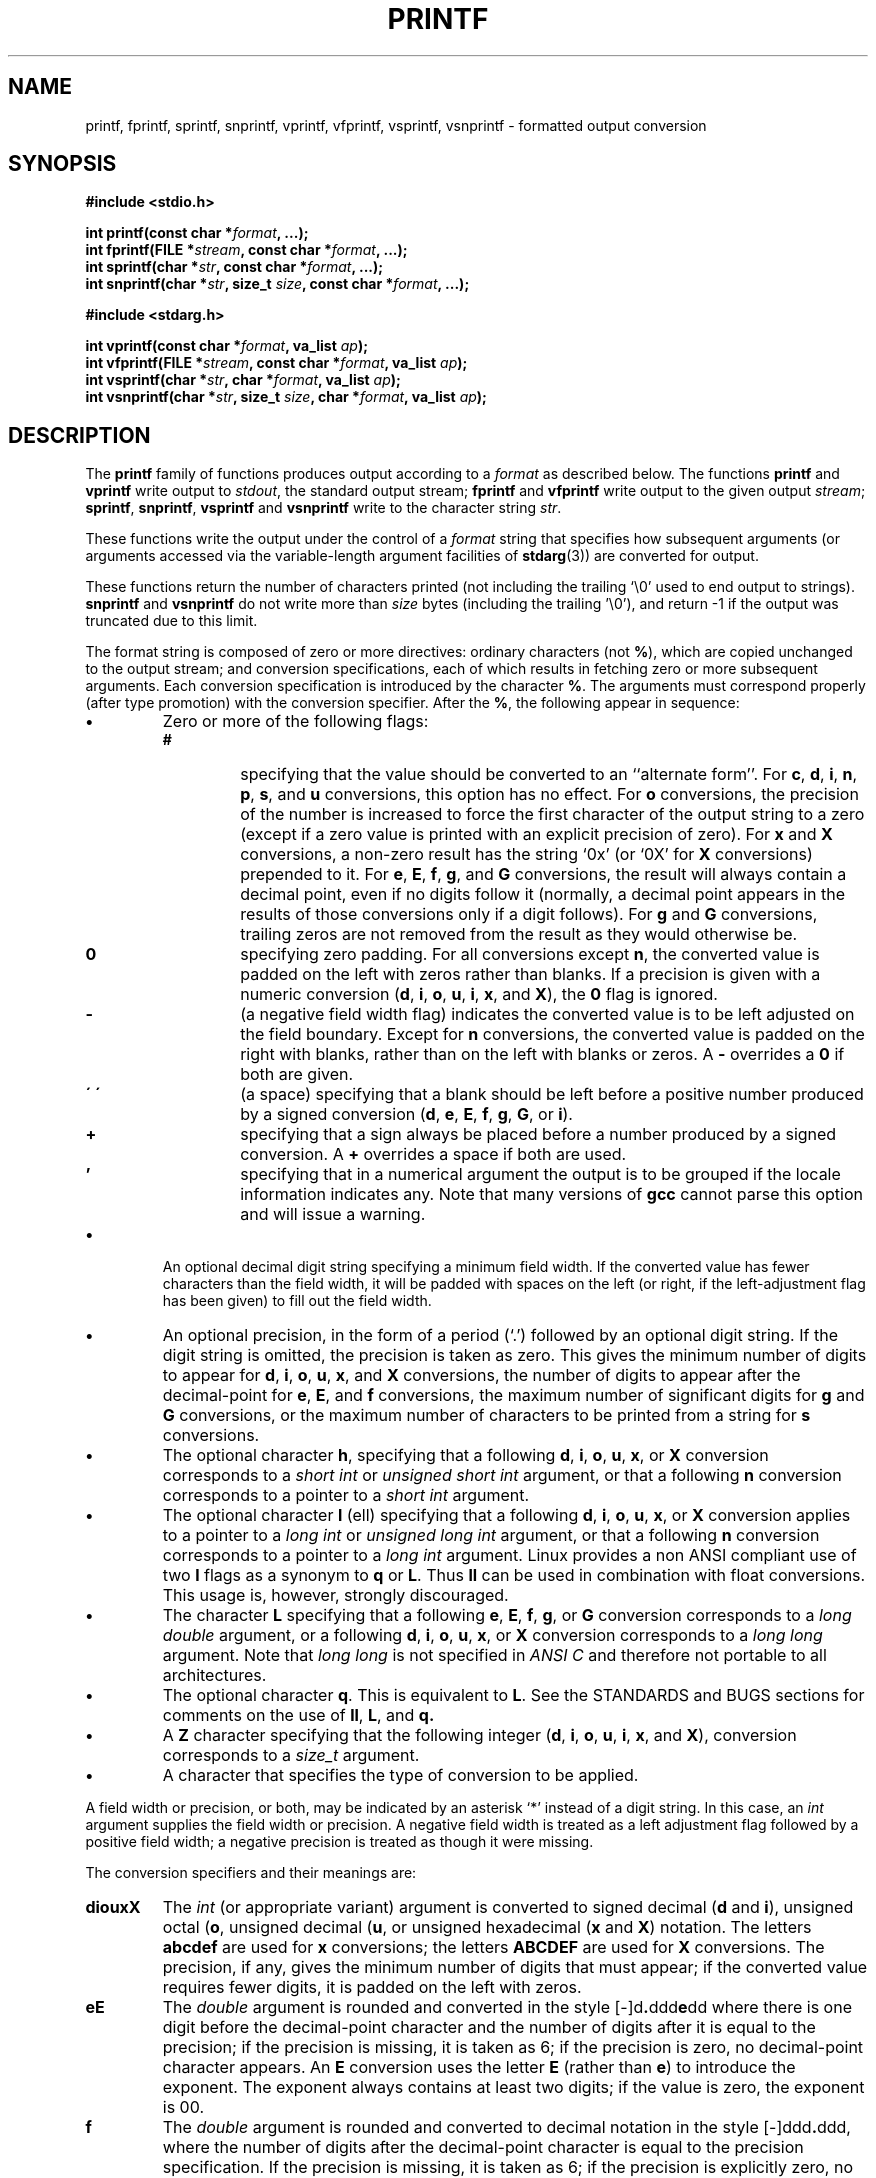 .\" Copyright (c) 1990, 1991 The Regents of the University of California.
.\" All rights reserved.
.\"
.\" This code is derived from software contributed to Berkeley by
.\" Chris Torek and the American National Standards Committee X3,
.\" on Information Processing Systems.
.\"
.\" Redistribution and use in source and binary forms, with or without
.\" modification, are permitted provided that the following conditions
.\" are met:
.\" 1. Redistributions of source code must retain the above copyright
.\"    notice, this list of conditions and the following disclaimer.
.\" 2. Redistributions in binary form must reproduce the above copyright
.\"    notice, this list of conditions and the following disclaimer in the
.\"    documentation and/or other materials provided with the distribution.
.\" 3. All advertising materials mentioning features or use of this software
.\"    must display the following acknowledgement:
.\"	This product includes software developed by the University of
.\"	California, Berkeley and its contributors.
.\" 4. Neither the name of the University nor the names of its contributors
.\"    may be used to endorse or promote products derived from this software
.\"    without specific prior written permission.
.\"
.\" THIS SOFTWARE IS PROVIDED BY THE REGENTS AND CONTRIBUTORS ``AS IS'' AND
.\" ANY EXPRESS OR IMPLIED WARRANTIES, INCLUDING, BUT NOT LIMITED TO, THE
.\" IMPLIED WARRANTIES OF MERCHANTABILITY AND FITNESS FOR A PARTICULAR PURPOSE
.\" ARE DISCLAIMED.  IN NO EVENT SHALL THE REGENTS OR CONTRIBUTORS BE LIABLE
.\" FOR ANY DIRECT, INDIRECT, INCIDENTAL, SPECIAL, EXEMPLARY, OR CONSEQUENTIAL
.\" DAMAGES (INCLUDING, BUT NOT LIMITED TO, PROCUREMENT OF SUBSTITUTE GOODS
.\" OR SERVICES; LOSS OF USE, DATA, OR PROFITS; OR BUSINESS INTERRUPTION)
.\" HOWEVER CAUSED AND ON ANY THEORY OF LIABILITY, WHETHER IN CONTRACT, STRICT
.\" LIABILITY, OR TORT (INCLUDING NEGLIGENCE OR OTHERWISE) ARISING IN ANY WAY
.\" OUT OF THE USE OF THIS SOFTWARE, EVEN IF ADVISED OF THE POSSIBILITY OF
.\" SUCH DAMAGE.
.\"
.\"     @(#)printf.3	6.14 (Berkeley) 7/30/91
.\"
.\" Converted for Linux, Mon Nov 29 12:06:07 1993, faith@cs.unc.edu
.\"
.\" Modified to resemble the GNU libio setup used in the Linux libc 
.\" used in versions 4.x (x>4) and 5,  Helmut.Geyer@iwr.uni-heidelberg.de
.\"
.\" Added [v]snprintf, 1996/01/28, agulbra@troll.no
.\"
.TH PRINTF 3  "28 January 1996" "Linux Manpage" "Linux Programmer's Manual"
.SH NAME
printf, fprintf, sprintf, snprintf, vprintf, vfprintf, vsprintf, vsnprintf \- formatted output conversion
.SH SYNOPSIS
.B #include <stdio.h>
.sp
.BI "int printf(const char *" format ", ...);"
.br
.BI "int fprintf(FILE *" stream ", const char *" format ", ...);"
.br
.BI "int sprintf(char *" str ", const char *" format ", ...);"
.br
.BI "int snprintf(char *" str ", size_t " size ", const char *" format ", ...);"
.sp
.B #include <stdarg.h>
.sp
.BI "int vprintf(const char *" format ", va_list " ap );
.br
.BI "int vfprintf(FILE *" stream ", const char *" format ", va_list " ap );
.br
.BI "int vsprintf(char *" str ", char *" format ", va_list " ap );
.br
.BI "int vsnprintf(char *" str ", size_t " size ", char *" format ", va_list " ap );
.SH DESCRIPTION
The
.B printf
family of functions produces output according to a
.I format
as described below. The functions
.B printf
and
.B vprintf
write output to
.IR stdout ,
the standard output stream;
.B fprintf
and
.B vfprintf
write output to the given output
.IR stream ;
.BR sprintf ,
.BR snprintf , 
.B vsprintf
and
.B vsnprintf
write to the character string
.IR  str .
.PP
These functions write the output under the control of a
.I format
string that specifies how subsequent arguments (or arguments accessed via
the variable-length argument facilities of
.BR stdarg (3))
are converted for output.
.PP
These functions return the number of characters printed
(not including the trailing `\e0' used to end output to strings).
.BR snprintf " and " vsnprintf
do not write more than
.I size
bytes (including the trailing '\e0'), and return -1 if the output
was truncated due to this limit.
.PP
The format string is composed of zero or more directives: ordinary
characters (not
.BR % ),
which are copied unchanged to the output stream;
and conversion specifications, each of which results in fetching zero or
more subsequent arguments.  Each conversion specification is introduced by
the character
.BR % .
The arguments must correspond properly (after type promotion) with the
conversion specifier.  After the
.BR % ,
the following appear in sequence:
.TP
.B \(bu
Zero or more of the following flags:
.RS
.TP
.B #
specifying that the value should be converted to an ``alternate form''.
For
.BR c ,
.BR d ,
.BR i ,
.BR n ,
.BR p ,
.BR s ,
and
.BR u
conversions, this option has no effect.  For
.BR o
conversions, the precision of the number is increased to force the first
character of the output string to a zero (except if a zero value is printed
with an explicit precision of zero).
For
.B x
and
.B X
conversions, a non-zero result has the string `0x' (or `0X' for
.B X
conversions) prepended to it.  For
.BR e ,
.BR E ,
.BR f ,
.BR g ,
and
.B G
conversions, the result will always contain a decimal point, even if no
digits follow it (normally, a decimal point appears in the results of those
conversions only if a digit follows).  For
.B g
and
.B G
conversions, trailing zeros are not removed from the result as they would
otherwise be.
.TP
.B \&0
specifying zero padding.  For all conversions except
.BR n ,
the converted value is padded on the left with zeros rather than blanks.
If a precision is given with a numeric conversion
.BR "" ( d ,
.BR i ,
.BR o ,
.BR u ,
.BR i ,
.BR x ,
and
.BR X ),
the
.B \&0
flag is ignored.
.TP
.B \-
(a negative field width flag) indicates the converted value is to be left
adjusted on the field boundary.  Except for
.B n
conversions, the converted value is padded on the right with blanks, rather
than on the left with blanks or zeros.  A
.B \-
overrides a
.B \&0
if both are given.
.TP
.B \' \'
(a space) specifying that a blank should be left before a positive number
produced by a signed conversion
.BR "" ( d ,
.BR e ,
.BR E ,
.BR f ,
.BR g ,
.BR G ,
or
.BR i ).
.TP
.B +
specifying that a sign always be placed before a number produced by a
signed conversion.  A
.B +
overrides a space if both are used.
.TP 
.B '
specifying that in a numerical argument the output is to be grouped
if the locale information indicates any.  Note that many versions of 
.B gcc
cannot parse this option and will issue a warning.
.RE
.TP
.B \(bu
An optional decimal digit string specifying a minimum field width.  If the
converted value has fewer characters than the field width, it will be
padded with spaces on the left (or right, if the left-adjustment flag has
been given) to fill out the field width.
.TP
.B \(bu
An optional precision, in the form of a period (`\&.')  followed by an
optional digit string.  If the digit string is omitted, the precision is
taken as zero.  This gives the minimum number of digits to appear for
.BR d ,
.BR i ,
.BR o ,
.BR u ,
.BR x ,
and
.B X
conversions, the number of digits to appear after the decimal-point for
.BR e ,
.BR E ,
and
.B f
conversions, the maximum number of significant digits for
.B g
and
.B G
conversions, or the maximum number of characters to be printed from a
string for
.B s
conversions.
.TP
.B \(bu
The optional character
.BR h ,
specifying that a following
.BR d ,
.BR i ,
.BR o ,
.BR u ,
.BR x ,
or
.BR X
conversion corresponds to a
.I short int
or
.I unsigned short int
argument, or that a following
.B n
conversion corresponds to a pointer to a
.I short int
argument.
.TP
.B \(bu
The optional character
.B l
(ell) specifying that a following
.BR d ,
.BR i ,
.BR o ,
.BR u ,
.BR x ,
or
.BR X
conversion applies to a pointer to a
.I long int
or
.I unsigned long int
argument, or that a following
.B n
conversion corresponds to a pointer to a
.I long int
argument.
Linux provides a non ANSI compliant use of two
.B l
flags as a synonym to 
.B q 
or 
.BR L .
Thus 
.B ll 
can be used in combination with float conversions.  This usage is,
however, strongly discouraged.
.TP
.B \(bu
The character
.BR L
specifying that a following
.BR e ,
.BR E ,
.BR f ,
.BR g ,
or
.B G
conversion corresponds to a
.I long double
argument, or a following 
.BR d ,
.BR i ,
.BR o ,
.BR u ,
.BR x ,
or
.BR X
conversion corresponds to a 
.I long long 
argument.  Note that 
.I long long 
is not specified in
.I ANSI C
and therefore not portable to all architectures.
.TP
.B \(bu
The optional character
.BR q .
This is equivalent to 
.BR L .
See the STANDARDS and BUGS sections for comments on the use of 
.BR ll ,
.BR L ,
and 
.BR q.
.TP
.B \(bu
A 
.B Z
character specifying that the following integer 
.BR "" ( d ,
.BR i ,
.BR o ,
.BR u ,
.BR i ,
.BR x ,
and
.BR X ),
conversion corresponds to a  
.I size_t
argument.
.TP
.B \(bu
A character that specifies the type of conversion to be applied.
.PP
A field width or precision, or both, may be indicated by an asterisk `*'
instead of a digit string.  In this case, an
.I int
argument supplies the field width or precision.  A negative field width is
treated as a left adjustment flag followed by a positive field width; a
negative precision is treated as though it were missing.
.PP
The conversion specifiers and their meanings are:
.TP
.B diouxX
The
.I int
(or appropriate variant) argument is converted to signed decimal
.BR "" ( d
and
.BR i ),
unsigned octal
.BR "" ( o ,
unsigned decimal
.BR "" ( u ,
or unsigned hexadecimal
.BR "" ( x
and
.BR X )
notation.  The letters
.B abcdef
are used for
.B x
conversions; the letters
.B ABCDEF
are used for
.B X
conversions.  The precision, if any, gives the minimum number of digits
that must appear; if the converted value requires fewer digits, it is
padded on the left with zeros.
.TP
.B eE
The
.I double
argument is rounded and converted in the style
.BR "" [\-]d \&. ddd e \\*(Pmdd
where there is one digit before the decimal-point character and the number
of digits after it is equal to the precision; if the precision is missing,
it is taken as 6; if the precision is zero, no decimal-point character
appears.  An
.B E
conversion uses the letter
.B E
(rather than
.BR e )
to introduce the exponent.  The exponent always contains at least two
digits; if the value is zero, the exponent is 00.
.TP
.B f
The
.I double
argument is rounded and converted to decimal notation in the style
.BR "" [-]ddd \&. ddd,
where the number of digits after the decimal-point character is equal to
the precision specification.  If the precision is missing, it is taken as
6; if the precision is explicitly zero, no decimal-point character appears.
If a decimal point appears, at least one digit appears before it.
.TP
.B g
The
.I double
argument is converted in style
.B f
or
.B e
(or
.B E
for
.B G
conversions).  The precision specifies the number of significant digits.
If the precision is missing, 6 digits are given; if the precision is zero,
it is treated as 1.  Style
.B e
is used if the exponent from its conversion is less than \-4 or greater
than or equal to the precision.  Trailing zeros are removed from the
fractional part of the result; a decimal point appears only if it is
followed by at least one digit.
.TP
.B c
The
.I int
argument is converted to an
.IR "unsigned char" ,
and the resulting character is written.
.TP
.B s
The
.IR "" `` "char *" ''
argument is expected to be a pointer to an array of character type (pointer
to a string).  Characters from the array are written up to (but not
including) a terminating
.B NUL
character; if a precision is specified, no more than the number specified
are written.  If a precision is given, no null character need be present;
if the precision is not specified, or is greater than the size of the
array, the array must contain a terminating
.B NUL
character.
.TP
.B p
The
.IR "" `` "void *" ''
pointer argument is printed in hexadecimal (as if by
.B %#x
or
.BR  %#lx ).
.TP
.B n
The number of characters written so far is stored into the integer
indicated by the
.IR "" `` "int *" ''
(or variant) pointer argument.  No argument is converted.
.TP
.B %
A `%' is written. No argument is converted. The complete conversion
specification is `%%'.
.PP
In no case does a non-existent or small field width cause truncation of a
field; if the result of a conversion is wider than the field width, the
field is expanded to contain the conversion result.
.PP
.SH EXAMPLES
.br
To print a date and time in the form `Sunday, July 3, 10:02',
where
.I weekday
and
.I month
are pointers to strings:
.RS
.nf
#include <stdio.h>
fprintf(stdout, "%s, %s %d, %.2d:%.2d\en",
	weekday, month, day, hour, min);
.fi
.RE
.PP
To print \*(Pi
to five decimal places:
.RS
.nf
#include <math.h>
#include <stdio.h>
fprintf(stdout, "pi = %.5f\en", 4 * atan(1.0));
.fi
.RE
.PP
To allocate a 128 byte string and print into it:
.RS
.nf
#include <stdio.h>
#include <stdlib.h>
#include <stdarg.h>
char *newfmt(const char *fmt, ...)
{
		char *p;
		va_list ap;
		if ((p = malloc(128)) == NULL)
			return (NULL);
		va_start(ap, fmt);
		(void) vsnprintf(p, 128, fmt, ap);
		va_end(ap);
		return (p);
}
.fi
.RE
.SH "SEE ALSO"
.BR printf "(1), " scanf (3)
.SH STANDARDS
The
.BR fprintf ,
.BR printf ,
.BR sprintf ,
.BR vprintf ,
.BR vfprintf ,
and
.B vsprintf
functions conform to ANSI C3.159-1989 (``ANSI C'').
.PP
The 
.B q
flag is the 
.I BSD 4.4
notation for 
.IR "long long" ,
while
.B ll
or the usage of
.B L
in integer conversions is the GNU notation.
.PP
The Linux version of these functions is based on the 
.I GNU 
.I libio
library.  Take a look at the 
.I info
documentation of 
.I GNU
.I libc (glibc-1.08)
for a more concise description. 
.SH BUGS
Some floating point conversions under Linux cause memory leaks.
.PP
All functions are fully ANSI C3.159-1989 conformant, but provide the 
additional flags 
.BR q ,
.B Z
and 
.B '
as well as an additional behaviour of the
.B L
and 
.B l 
flags.  The latter may be considered to be a bug, as it changes the
behaviour of flags defined in ANSI C3.159-1989.
.PP
The effect of padding the
.B %p
format with zeros (either by the
.B 0
flag or by specifying a precision), and the benign effect (i.e., none) of
the
.B #
flag on
.B %n
and
.B %p
conversions, as well as nonsensical combinations such as
are not standard; such combinations should be avoided.
.PP
Some combinations of flags defined by
.I ANSI C
are not making sense (e.g. 
.BR "%Ld" ).
While they may have a well-defined behaviour on Linux, this need not
to be so on other architectures.  Therefore it usually is better not to use
flags that are not defined by 
.I ANSI C
at all, i.e. use 
.B q
instead of 
.B L
in combination with 
.B diouxX
conversions or 
.BR ll .
.PP
The usage of
.B q
is not the same as on
.IR "BSD 4.4" ,
as it may be used in float conversions equivalently to 
.BR L .
.PP
Because
.B sprintf
and
.B vsprintf
assume an infinitely long string, callers must be careful not to overflow
the actual space; this is often impossible to assure.
